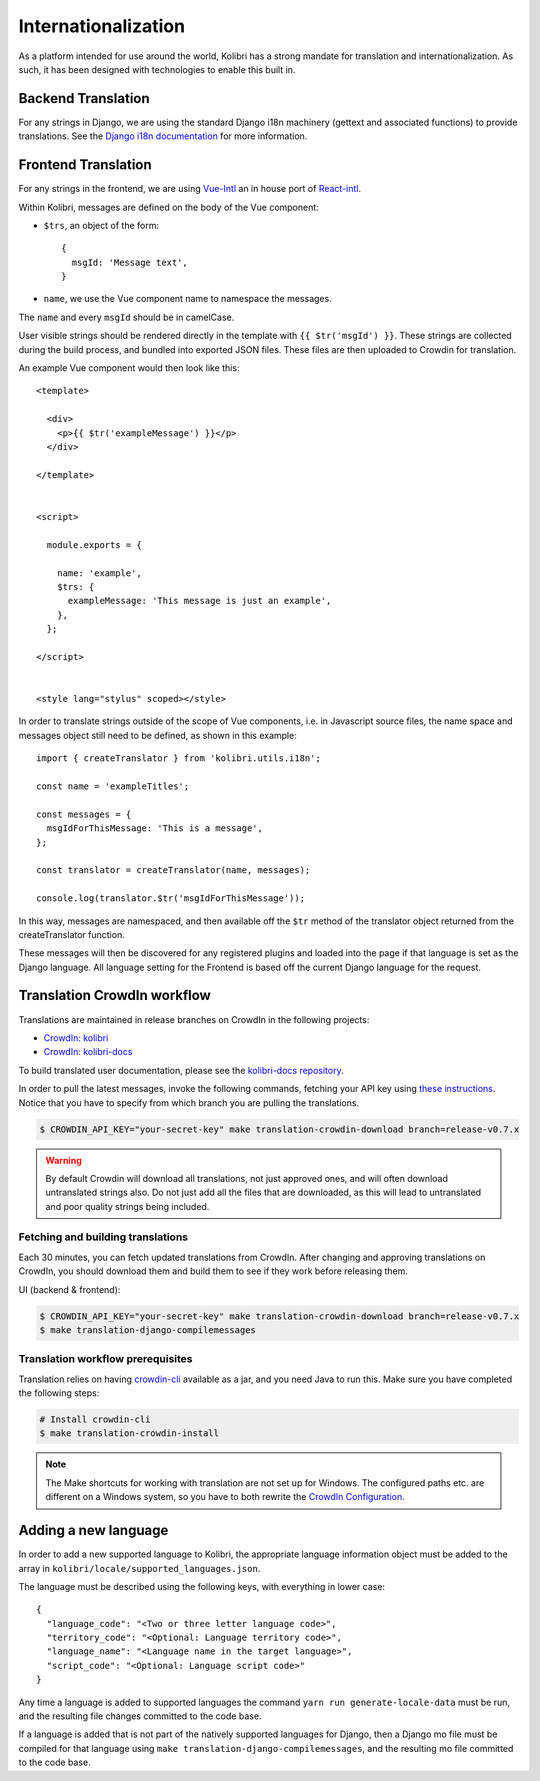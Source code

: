 
.. _i18n:

Internationalization
====================

As a platform intended for use around the world, Kolibri has a strong mandate for translation and internationalization. As such, it has been designed with technologies to enable this built in.


Backend Translation
-------------------

For any strings in Django, we are using the standard Django i18n machinery (gettext and associated functions) to provide translations. See the `Django i18n documentation <https://docs.djangoproject.com/en/1.10/topics/i18n/>`_ for more information.


Frontend Translation
--------------------

For any strings in the frontend, we are using `Vue-Intl <https://www.npmjs.com/package/vue-intl>`_ an in house port of `React-intl <https://www.npmjs.com/package/react-intl>`_.

Within Kolibri, messages are defined on the body of the Vue component:

- ``$trs``, an object of the form::

    {
      msgId: 'Message text',
    }

- ``name``, we use the Vue component name to namespace the messages.

The ``name`` and every ``msgId`` should be in camelCase.

User visible strings should be rendered directly in the template with ``{{ $tr('msgId') }}``. These strings are collected during the build process, and bundled into exported JSON files. These files are then uploaded to Crowdin for translation.

An example Vue component would then look like this::

  <template>

    <div>
      <p>{{ $tr('exampleMessage') }}</p>
    </div>

  </template>


  <script>

    module.exports = {

      name: 'example',
      $trs: {
        exampleMessage: 'This message is just an example',
      },
    };

  </script>


  <style lang="stylus" scoped></style>

In order to translate strings outside of the scope of Vue components, i.e. in Javascript source files, the name space and messages object still need to be defined, as shown in this example::

  import { createTranslator } from 'kolibri.utils.i18n';

  const name = 'exampleTitles';

  const messages = {
    msgIdForThisMessage: 'This is a message',
  };

  const translator = createTranslator(name, messages);

  console.log(translator.$tr('msgIdForThisMessage'));

In this way, messages are namespaced, and then available off the ``$tr`` method of the translator object returned from the createTranslator function.

These messages will then be discovered for any registered plugins and loaded into the page if that language is set as the Django language. All language setting for the Frontend is based off the current Django language for the request.


.. _crowdin:

Translation CrowdIn workflow
----------------------------

Translations are maintained in release branches on CrowdIn in the following projects:
  
* `CrowdIn: kolibri <http://crowdin.com/project/kolibri>`__
* `CrowdIn: kolibri-docs <http://crowdin.com/project/kolibri-docs>`__

To build translated user documentation, please see the `kolibri-docs repository <https://github.com/learningequality/kolibri-docs/>`__.

In order to pull the latest messages, invoke the following commands, fetching your API key using `these instructions <https://support.crowdin.com/api/api-integration-setup/>`__. Notice that you have to specify from which branch you are pulling the translations.

.. code-block:: bash

    $ CROWDIN_API_KEY="your-secret-key" make translation-crowdin-download branch=release-v0.7.x

.. warning:: By default Crowdin will download all translations, not just approved ones, and will often download untranslated strings also. Do not just add all the files that are downloaded, as this will lead to untranslated and poor quality strings being included.


Fetching and building translations
~~~~~~~~~~~~~~~~~~~~~~~~~~~~~~~~~~

Each 30 minutes, you can fetch updated translations from CrowdIn. After changing and approving translations on CrowdIn, you should download them and build them to see if they work before releasing them.

UI (backend & frontend):

.. code-block:: bash

    $ CROWDIN_API_KEY="your-secret-key" make translation-crowdin-download branch=release-v0.7.x
    $ make translation-django-compilemessages


Translation workflow prerequisites
~~~~~~~~~~~~~~~~~~~~~~~~~~~~~~~~~~

Translation relies on having `crowdin-cli <https://support.crowdin.com/cli-tool/>`__ available as a jar, and you need Java to run this. Make sure you have completed the following steps:

.. code-block:: bash
  
    # Install crowdin-cli
    $ make translation-crowdin-install

.. note:: The Make shortcuts for working with translation are not set up for Windows. The configured paths etc. are different on a Windows system, so you have to both rewrite the `CrowdIn Configuration <https://support.crowdin.com/configuration-file/#cli-2>`__.



.. _new_language:

Adding a new language
---------------------

In order to add a new supported language to Kolibri, the appropriate language information object must be added to the array in ``kolibri/locale/supported_languages.json``.

The language must be described using the following keys, with everything in lower case::

  {
    "language_code": "<Two or three letter language code>",
    "territory_code": "<Optional: Language territory code>",
    "language_name": "<Language name in the target language>",
    "script_code": "<Optional: Language script code>"
  }

Any time a language is added to supported languages the command ``yarn run generate-locale-data`` must be run, and the resulting file changes committed to the code base.

If a language is added that is not part of the natively supported languages for Django, then a Django mo file must be compiled for that language using ``make translation-django-compilemessages``, and the resulting mo file committed to the code base.
